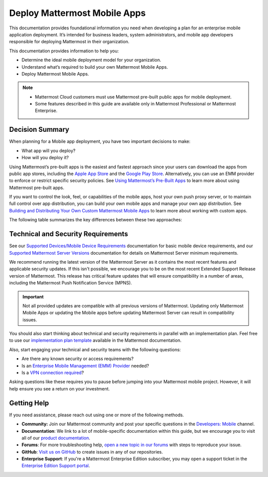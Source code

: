 Deploy Mattermost Mobile Apps
=============================

This documentation provides foundational information you need when developing a plan for an enterprise mobile application deployment. It’s intended for business leaders, system administrators, and mobile app developers responsible for deploying Mattermost in their organization.

This documentation provides information to help you: 

- Determine the ideal mobile deployment model for your organization.
- Understand what’s required to build your own Mattermost Mobile Apps.
- Deploy Mattermost Mobile Apps.

.. note::

    - Mattermost Cloud customers must use Mattermost pre-built public apps for mobile deployment. 
    - Some features described in this guide are available only in Mattermost Professional or Mattermost Enterprise.

Decision Summary
----------------

When planning for a Mobile app deployment, you have two important decisions to make: 

- What app will you deploy?
- How will you deploy it?

Using Mattermost’s pre-built apps is the easiest and fastest approach since your users can download the apps from public app stores, including the `Apple App Store <https://www.apple.com/ca/app-store>`__ and the `Google Play Store <https://play.google.com/store>`__. Alternatively, you can use an EMM provider to enforce or restrict specific security policies. See `Using Mattermost’s Pre-Built Apps <https://docs.mattermost.com/mobile/use-prebuilt-mobile-apps.html>`__ to learn more about using Mattermost pre-built apps.

If you want to control the look, feel, or capabilities of the mobile apps, host your own push proxy server, or to maintain full control over app distribution, you can build your own mobile apps and manage your own app distribution. See `Building and Distributing Your Own Custom Mattermost Mobile Apps <https://docs.mattermost.com/mobile/build-custom-mobile-apps.html>`__ to learn more about working with custom apps.

The following table summarizes the key differences between these two approaches:

+----------------------------------------------------------------+---------------------------------------------------------------------+
| **Use Pre-Built Apps (Highly Recommended)**                    | **Build Custom Apps (Not Easy)**                                    |
+================================================================+=====================================================================+
| **Recommended for:**                                           | **Recommended for:**                                                |
|                                                                |                                                                     |
| Self-supporting teams who need standard features               | Teams that need to customize the app, adhere to corporate           |
| and have minimal corporate compliance rules.                   | compliance rules, or prefer to host their own push proxy server.    |
+----------------------------------------------------------------+---------------------------------------------------------------------+
| **Benefits:**                                                  | **Benefits:**                                                       |
|                                                                |                                                                     |  
| - Easiest way to deploy Mattermost Apps.                       | You maintain full control over the distribution of applications,    |
| - Test push notifications using the Test Push                  | including the look, feel, and capabilities of your mobile app.      |
|   Notification Service (TPNS).                                  |                                                                     |
| - Mattermost Enterprise includes a                             | **Limitations:**                                                    |
|   Hosted Push Notification Service (HPNS).                     |                                                                     |
| - Apps update automatically with the latest                    | - Requires development knowledge and resources to maintain mobile   |
|   features, enhancements, and security updates.                |   app code as Mattermost releases new product updates.              |
|                                                                | - You must deploy your own push proxy server.                       |
| **Limitations:**                                               |                                                                     |
|                                                                |                                                                     |  
| - Can’t control the look, feel, and capabilities               |                                                                     |  
|   of Mattermost Mobile Apps.                                   |                                                                     |
| - Can’t deploy your own push proxy server.                     |                                                                     |  
+----------------------------------------------------------------+---------------------------------------------------------------------+

Technical and Security Requirements
-----------------------------------

See our `Supported Devices/Mobile Device Requirements <https://docs.mattermost.com/install/requirements.html#mobile-apps>`__ documentation for basic mobile device requirements, and our `Supported Mattermost Server Versions <https://docs.mattermost.com/administration/mobile-changelog.html>`__ documentation for details on Mattermost Server minimum requirements. 

We recommend running the latest version of the Mattermost Server as it contains the most recent features and applicable security updates. If this isn't possible, we encourage you to be on the most recent Extended Support Release version of Mattermost. This release has critical feature updates that will ensure compatibility in a number of areas, including the Mattermost Push Notification Service (MPNS).

.. important::
    Not all provided updates are compatible with all previous versions of Mattermost. Updating only Mattermost Mobile Apps or updating the Mobile apps before updating Mattermost Server can result in compatibility issues.

You should also start thinking about technical and security requirements in parallel with an implementation plan. Feel free to use our `implementation plan template <https://docs.mattermost.com/getting-started/implementation_plan.html>`__ available in the Mattermost documentation. 

Also, start engaging your technical and security teams with the following questions:

- Are there any known security or access requirements?
- Is an `Enterprise Mobile Management (EMM) Provider <https://docs.mattermost.com/mobile/deploy-mobile-apps-using-emm-provider.html>`__ needed?
- Is a `VPN connection required <https://docs.mattermost.com/mobile/deploy-mobile-apps-using-emm-provider.html#consider-mobile-vpn-options>`__?

Asking questions like these requires you to pause before jumping into your Mattermost mobile project. However, it will help ensure you see a return on your investment.

Getting Help
------------

If you need assistance, please reach out using one or more of the following methods.

- **Community:** Join our Mattermost community and post your specific questions in the `Developers: Mobile <https://community-daily.mattermost.com/core/channels/native-mobile-apps>`__ channel.
- **Documentation**: We link to a lot of mobile-specific documentation within this guide, but we encourage you to visit all of our `product documentation <https://docs.mattermost.com/>`__.
- **Forums**: For more troubleshooting help, `open a new topic in our forums <https://forum.mattermost.org/c/trouble-shoot>`__ with steps to reproduce your issue.
- **GitHub**: `Visit us on GitHub <https://github.com/mattermost/>`__ to create issues in any of our repositories.
- **Enterprise Support**: If you're a Mattermost Enterprise Edition subscriber, you may open a support ticket in the `Enterprise Edition Support portal <https://support.mattermost.com/>`__.
